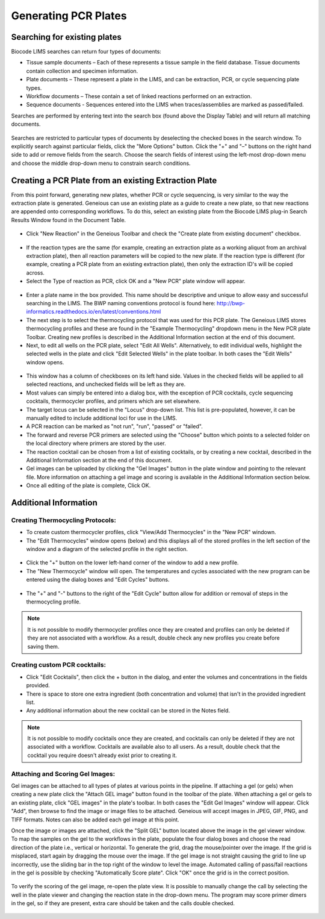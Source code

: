 Generating PCR Plates
=====================

Searching for existing plates
-----------------------------

Biocode LIMS searches can return four types of documents: 

* Tissue sample documents – Each of these represents a tissue sample in the field database. Tissue documents contain collection and specimen information. 
* Plate documents – These represent a plate in the LIMS, and can be extraction, PCR, or cycle sequencing plate types.
* Workflow documents – These contain a set of linked reactions performed on an extraction. 
* Sequence documents - Sequences entered into the LIMS when traces/assemblies are marked as passed/failed. 
 
Searches are performed by entering text into the search box (found above the Display Table) and will return all matching documents.

.. figure:: /images/search_window_collapsed.png
  :align: center

Searches are restricted to particular types of documents by deselecting the checked boxes in the search window. To explicitly search against particular fields, click the "More Options" button. Click the "+" and "–" buttons on the right hand side to add or remove fields from the search. Choose the search fields of interest using the left-most drop-down menu and choose the middle drop-down menu to constrain search conditions.

.. figure:: /images/search_window_expanded.png
  :align: center

Creating a PCR Plate from an existing Extraction Plate
------------------------------------------------------

From this point forward, generating new plates, whether PCR or cycle sequencing, is very similar to the way the extraction plate is generated. Geneious can use an existing plate as a guide to create a new plate, so that new reactions are appended onto corresponding workflows. To do this, select an existing plate from the Biocode LIMS plug-in Search Results Window found in the Document Table.

.. figure:: /images/search_results.png
  :align: center 

* Click "New Reaction" in the Geneious Toolbar and check the "Create plate from existing document" checkbox.

.. figure:: /images/create_pcr_plate.png
  :align: center 

* If the reaction types are the same (for example, creating an extraction plate as a working aliquot from an archival extraction plate), then all reaction parameters will be copied to the new plate. If the reaction type is different (for example, creating a PCR plate from an existing extraction plate), then only the extraction ID's will be copied across.
* Select the Type of reaction as PCR, click OK and a "New PCR" plate window will appear.

.. figure:: /images/empty_pcr_plate.png
  :align: center 

* Enter a plate name in the box provided. This name should be descriptive and unique to allow easy and successful searching in the LIMS. The BWP naming conventions protocol is found here: http://bwp-informatics.readthedocs.io/en/latest/conventions.html
* The next step is to select the thermocycling protocol that was used for this PCR plate. The Geneious LIMS stores thermocycling profiles and these are found in the "Example Thermocycling" dropdown menu in the New PCR plate Toolbar. Creating new profiles is described in the Additional Information section at the end of this document.
* Next, to edit all wells on the PCR plate, select "Edit All Wells". Alternatively, to edit individual wells, highlight the selected wells in the plate and click "Edit Selected Wells" in the plate toolbar. In both cases the "Edit Wells" window opens. 

.. figure:: /images/edit_pcr_wells.png
  :align: center 

* This window has a column of checkboxes on its left hand side. Values in the checked fields will be applied to all selected reactions, and unchecked fields will be left as they are. 
* Most values can simply be entered into a dialog box, with the exception of PCR cocktails, cycle sequencing cocktails, thermocycler profiles, and primers which are set elsewhere. 
* The target locus can be selected in the "Locus" drop-down list. This list is pre-populated, however, it can be manually edited to include additional loci for use in the LIMS. 
* A PCR reaction can be marked as "not run", "run", "passed" or "failed". 
* The forward and reverse PCR primers are selected using the "Choose" button which points to a selected folder on the local directory where primers are stored by the user.
* The reaction cocktail can be chosen from a list of existing cocktails, or by creating a new cocktail, described in the Additional Information section at the end of this document.
* Gel images can be uploaded by clicking the "Gel Images" button in the plate window and pointing to the relevant file. More information on attaching a gel image and scoring is available in the Additional Information section below.
* Once all editing of the plate is complete, Click OK. 

Additional Information
----------------------

Creating Thermocycling Protocols:
~~~~~~~~~~~~~~~~~~~~~~~~~~~~~~~~~

* To create custom thermocycler profiles, click "View/Add Thermocycles" in the "New PCR" windown.
* The "Edit Thermocycles" window opens (below) and this displays all of the stored profiles in the left section of the window and a diagram of the selected profile in the right section.
 
.. figure:: /images/edit_thermocycle.png
  :align: center 

* Click the "+" button on the lower left-hand corner of the window to add a new profile.
* The "New Thermocycle" window will open. The temperatures and cycles associated with the new program can be entered using the dialog boxes and "Edit Cycles" buttons.

.. figure:: /images/new_thermocycle.png
  :align: center 

* The "+" and "-" buttons to the right of the "Edit Cycle" button allow for addition or removal of steps in the thermocycling profile. 

.. note::
	It is not possible to modify thermocycler profiles once they are created and profiles can only be deleted if they are not associated with a workflow. As a result, double check any new profiles you create before saving them.

Creating custom PCR cocktails:
~~~~~~~~~~~~~~~~~~~~~~~~~~~~~~

* Click "Edit Cocktails", then click the + button in the dialog, and enter the volumes and concentrations in the fields provided. 
* There is space to store one extra ingredient (both concentration and volume) that isn't in the provided ingredient list. 
* Any additional information about the new cocktail can be stored in the Notes field. 

.. note::
	It is not possible to modify cocktails once they are created, and cocktails can only be deleted if they are not associated with a workflow. Cocktails are available also to all users. As a result, double check that the cocktail you require doesn't already exist prior to creating it.

.. figure:: /images/edit_cocktails.png
  :align: center 

Attaching and Scoring Gel Images:
~~~~~~~~~~~~~~~~~~~~~~~~~~~~~~~~~

Gel images can be attached to all types of plates at various points in the pipeline. If attaching a gel (or gels) when creating a new plate click the "Attach GEL image" button found in the toolbar of the plate. When attaching a gel or gels to an existing plate, click "GEL images" in the plate's toolbar. In both cases the "Edit Gel Images" window will appear. Click "Add", then browse to find the image or image files to be attached. Geneious will accept images in JPEG, GIF, PNG, and TIFF formats. Notes can also be added each gel image at this point. 

Once the image or images are attached, click the "Split GEL" button located above the image in the gel viewer window. To map the samples on the gel to the workflows in the plate, populate the four dialog boxes and choose the read direction of the plate i.e., vertical or horizontal. To generate the grid, drag the mouse/pointer over the image. If the grid is misplaced, start again by dragging the mouse over the image. If the gel image is not straight causing the grid to line up incorrectly, use the sliding bar in the top right of the window to level the image. Automated calling of pass/fail reactions in the gel is possible by checking "Automatically Score plate". Click "OK" once the grid is in the correct position.

.. figure:: /images/score_pcr.png
  :align: center 

To verify the scoring of the gel image, re-open the plate view. It is possible to manually change the call by selecting the well in the plate viewer and changing the reaction state in the drop-down menu. The program may score primer dimers in the gel, so if they are present, extra care should be taken and the calls double checked. 

.. figure:: /images/pcr_plate_with_gels.png
  :align: center 

